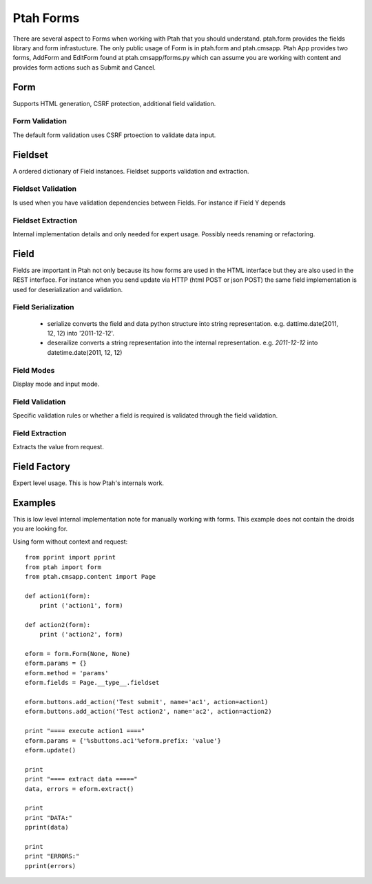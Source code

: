 Ptah Forms
==========

There are several aspect to Forms when working with Ptah that you should understand.  ptah.form provides the fields library and form infrastucture.  The only public usage of Form is in ptah.form and ptah.cmsapp.  Ptah App provides two forms, AddForm and EditForm found at ptah.cmsapp/forms.py which can assume you are working with content and provides form actions such as Submit and Cancel.

Form
----
Supports HTML generation, CSRF protection, additional field validation.

Form Validation
~~~~~~~~~~~~~~~
The default form validation uses CSRF prtoection to validate data input.

Fieldset
--------
A ordered dictionary of Field instances. Fieldset supports validation and extraction.

Fieldset Validation
~~~~~~~~~~~~~~~~~~~
Is used when you have validation dependencies between Fields.  For instance if Field Y depends

Fieldset Extraction
~~~~~~~~~~~~~~~~~~~
Internal implementation details and only needed for expert usage.  Possibly needs renaming or refactoring.

Field
-----

Fields are important in Ptah not only because its how forms are used in the HTML interface but they are also used in the REST interface.  For instance when you send update via HTTP (html POST or json POST) the same field implementation is used for deserialization and validation.

Field Serialization
~~~~~~~~~~~~~~~~~~~

  * serialize converts the field and data python structure into string representation. e.g. dattime.date(2011, 12, 12) into '2011-12-12'.
  
  * deserailize converts a string representation into the internal representation.  e.g. `2011-12-12` into datetime.date(2011, 12, 12)
  
Field Modes
~~~~~~~~~~~
Display mode and input mode.

Field Validation
~~~~~~~~~~~~~~~~
Specific validation rules or whether a field is required is validated through the field validation.

Field Extraction
~~~~~~~~~~~~~~~~
Extracts the value from request.  

Field Factory
-------------
Expert level usage.  This is how Ptah's internals work.

Examples
--------
This is low level internal implementation note for manually working with forms.
This example does not contain the droids you are looking for.

Using form without context and request::

    from pprint import pprint
    from ptah import form
    from ptah.cmsapp.content import Page

    def action1(form):
        print ('action1', form)

    def action2(form):
        print ('action2', form)

    eform = form.Form(None, None)
    eform.params = {}
    eform.method = 'params'
    eform.fields = Page.__type__.fieldset

    eform.buttons.add_action('Test submit', name='ac1', action=action1)
    eform.buttons.add_action('Test action2', name='ac2', action=action2)

    print "==== execute action1 ===="
    eform.params = {'%sbuttons.ac1'%eform.prefix: 'value'}
    eform.update()

    print
    print "==== extract data ====="
    data, errors = eform.extract()

    print
    print "DATA:"
    pprint(data)

    print
    print "ERRORS:"
    pprint(errors)